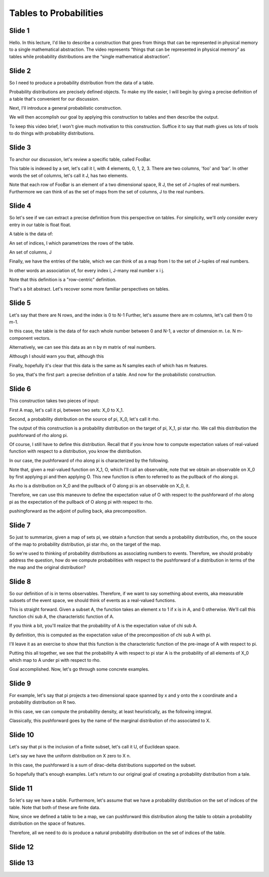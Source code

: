 Tables to Probabilities
=======================

Slide 1
-------

Hello. In this lecture, I'd like to describe a construction that goes from
things that can be represented in physical memory to a single mathematical
abstraction. The video represents “things that can be represented in physical
memory” as tables while probability distributions are the “single mathematical
abstraction”.

Slide 2
-------

So I need to produce a probability distribution from the data of a table.

Probability distributions are precisely defined objects. To make my life easier,
I will begin by giving a precise definition of a table that's convenient 
for our discussion.

Next, I'll introduce a general probabilistic construction.

We will then accomplish our goal by applying this construction to tables and
then describe the output.

To keep this video brief, I won't give much motivation to this construction.
Suffice it to say that math gives us lots of tools to do things with 
probability distributions.

Slide 3
-------


To anchor our discussion, let's review a specific table, called FooBar.

This table is indexed by a set, let's call it I, with 4 elements, 0, 1, 2, 3.
There are two columns, 'foo' and 'bar'. In other words the set of columns, 
let's call it J, has two elements.

Note that each row of FooBar is an element of a two dimensional space,
R J, the set of J-tuples of real numbers. Furthermore we can think of as the 
set of maps from the set of columns, J to the real numbers. 

Slide 4
-------

So let's see if we can extract a precise definition from this perspective on
tables. For simplicity, we'll only consider every entry in our table is  float
float.

A table is the data of:

An set of indices, I which parametrizes the rows of the table.

An set of columns, J

Finally, we have the entries of the table, which we can think of as a map 
from I to the set of J-tuples of real numbers.

In other words an association of, for every index i, J-many real number x i j.

Note that this definition is a "row-centric" definition.

That's a bit abstract. Let's recover some more familiar perspectives on tables.

Slide 5
-------

Let's say that there are N rows, and the index is 0 to N-1
Further, let's assume there are m columns, let's call them 0 to m-1.

In this case, the table is the data of for each whole number between 0 and
N-1, a vector of dimension m. I.e. N m-component vectors.

Alternatively, we can see this data as an n by m matrix of real numbers.

Although I should warn you that, although this 

Finally, hopefully it's clear that this data is the same as N samples 
each of which has m features.

So yea, that's the first part: a precise definition of a table. 
And now for the probabilistic construction.

Slide 6
-------

This construction takes two pieces of input:

First A map, let's call it pi, between two sets: X_0 to X_1.

Second, a probability distribution on the source of pi, X_0, let's call it rho.

The output of this construction is a probability distribution on the 
target of pi, X_1, pi star rho. We call this distribution the pushforward of 
rho along pi.

Of course, I still have to define this distribution. Recall that if you 
know how to compute expectation values of real-valued function with respect 
to a distribution, you know the distribution.

In our case, the pushforward of rho along pi is characterized by the following.

Note that, given a real-valued function on X_1, O, which I'll call an observable,
note that we obtain an observable on X_0 by first applying pi and then 
applying O. This new function is often to referred to as the pullback of
rho along pi.

As rho is a distribution on X_0 and the pullback of O along pi is an observable
on X_0, it. 

Therefore, we can use this maneuvre to define the expectation value of
O with respect to the pushforward of rho along pi as the expectation of 
the pullback of O along pi with respect to rho.

pushingforward as the adjoint of pulling back, aka precomposition.

Slide 7
-------

So just to summarize, given a map of sets pi, we obtain a function
that sends a probability distribution, rho, on the souce of the map to 
probability distribution, pi star rho, on the target of the map.

So we're used to thinking of probability distributions as associating
numbers to events. Therefore, we should probably address the question, how
do we compute probabilities with respect to the pushforward of a distribution
in terms of the the map and the original distribution?

Slide 8
-------

So our definition of is in terms observables. Therefore, if we want to say 
something about events, aka measurable subsets of the event space, we should 
think of events as a real-valued functions.

This is straight forward. Given a subset A, the function takes an element x to 1
if x is in A, and 0 otherwise. We'll call this function chi sub A, the 
characteristic function of A.

If you think a bit, you'll realize that the probability of A is the expectation
value of chi sub A. 

By definition, this is computed as the expectation value of the precomposition
of chi sub A with pi. 

I'll leave it as an exercise to show that this function is the characteristic
function of the pre-image of A with respect to pi.

Putting this all together, we see that the probability A with respect to pi 
star A is the probability of all elements of X_0 which map to A under pi
with respect to rho.

Goal accomplished. Now, let's go through some concrete examples.

Slide 9
-------

For example, let's say that pi projects a two dimensional space spanned by x 
and y onto the x coordinate and a probability distribution on R two.

In this case, we can compute the probability density, at least heuristically,
as the following integral.

Classically, this pushforward goes by the name of the marginal distribution
of rho associated to X.

Slide 10
--------

Let's say that pi is the inclusion of a finite subset, let's call it U,
of Euclidean space. 

Let's say we have the uniform distribution on X zero to X n.

In this case, the pushforward is a sum of dirac-delta distributions
supported on the subset.

So hopefully that's enough examples. Let's return to our original 
goal of creating a probability distribution from a tale.

Slide 11
--------

So let's say we have a table. Furthermore, let's assume that we have a
probability distribution on the set of indices of the table. Note that both
of these are finite data.

Now, since we defined a table to be a map, we can pushforward this 
distribution along the table to obtain a probability distribution on the
space of features.

Therefore, all we need to do is produce a natural probability distribution on
the set of indices of the table.

Slide 12
--------

Slide 13
--------

